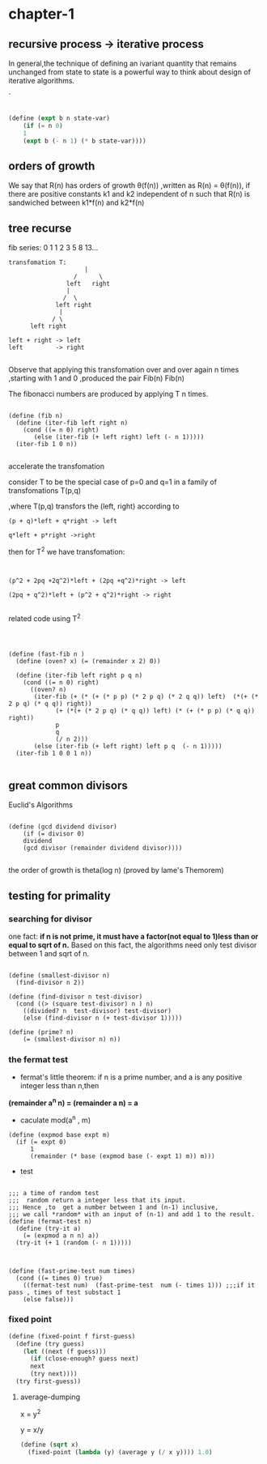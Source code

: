 

#+HTML_HEAD: <link rel="stylesheet" type="text/css" href="../css/simple-frame.css" />
* chapter-1
**  recursive process -> iterative process  

In general,the technique of defining an ivariant quantity that remains unchanged from state to state is a powerful way to think about design of iterative algorithms.

`
#+BEGIN_SRC scheme

(define (expt b n state-var)
	(if (= n 0)
	1
	(expt b (- n 1) (* b state-var))))

#+END_SRC
**  orders of growth  

 We say that R(n) has orders of growth \theta(f(n)) ,written as R(n) = \theta(f(n)),
 if there are positive constants k1 and k2 independent of n such that R(n)
 is sandwiched  between k1*f(n) and k2*f(n)
**  tree recurse

fib series: 0 1 1 2 3 5 8 13...
#+BEGIN_EXAMPLE
transfomation T:
                     |
                  /      \               
                left   right   
                |                       
               /  \                   
             left right      
              |                      
            / \                     
      left right          

left + right -> left
left         -> right

#+END_EXAMPLE

Observe that applying this transfomation over and over again n times ,starting with 1 and 0 ,produced  the pair Fib(n) Fib(n)

The fibonacci numbers are produced by applying T n times.

#+BEGIN_SRC 

(define (fib n)
  (define (iter-fib left right n)
    (cond ((= n 0) right)
	   (else (iter-fib (+ left right) left (- n 1)))))
  (iter-fib 1 0 n))

#+END_SRC

accelerate the transfomation

consider T to be the special case of p=0 and q=1 in a family of transfomations T(p,q)

,where T(p,q) transfors the (left, right) according to


#+BEGIN_SRC 
(p + q)*left + q*right -> left

q*left + p*right ->right
#+END_SRC

then for T^2 we have transfomation:

#+BEGIN_SRC 


(p^2 + 2pq +2q^2)*left + (2pq +q^2)*right -> left

(2pq + q^2)*left + (p^2 + q^2)*right -> right

#+END_SRC
related code using T^2

#+BEGIN_SRC 



(define (fast-fib n )
  (define (oven? x) (= (remainder x 2) 0))
  
  (define (iter-fib left right p q n)
    (cond ((= n 0) right)
	  ((oven? n)
	   (iter-fib (+ (* (+ (* p p) (* 2 p q) (* 2 q q)) left)  (*(+ (* 2 p q) (* q q)) right))
		     (+ (*(+ (* 2 p q) (* q q)) left) (* (+ (* p p) (* q q)) right))
		     p
		     q
		     (/ n 2)))
	   (else (iter-fib (+ left right) left p q  (- n 1)))))
  (iter-fib 1 0 0 1 n))

#+END_SRC

**  great common divisors

Euclid's Algorithms

#+BEGIN_SRC 

(define (gcd dividend divisor)
	(if (= divisor 0)
	dividend
	(gcd divisor (remainder dividend divisor))))

#+END_SRC
the order of growth is theta(log n) (proved by lame's Themorem)

**  testing for primality

***  searching for divisor    
 one fact: *if n is not prime, it must have a factor(not equal to 1)less than or equal to sqrt of n.* 
 Based on this fact, the algorithms need only test divisor between 1 and sqrt of n.

 #+BEGIN_SRC 

 (define (smallest-divisor n)
   (find-divisor n 2))

 (define (find-divisor n test-divisor)
   (cond ((> (square test-divisor) n ) n)
	 ((divided? n  test-divisor) test-divisor)
	 (else (find-divisor n (+ test-divisor 1)))))

 (define (prime? n)
	 (= (smallest-divisor n) n))
 #+END_SRC

***  the fermat test

+ fermat's little theorem:
 if n is a prime number, and a is any positive integer less than n,then     
*(remainder a^n n) = (remainder a n) = a*

+ caculate mod(a^n , m)
#+BEGIN_SRC 
(define (expmod base expt m)
  (if (= expt 0)
      1
      (remainder (* base (expmod base (- expt 1) m)) m)))
#+END_SRC
+ test
#+BEGIN_SRC 

;;; a time of random test
;;;  random return a integer less that its input.
;;; Hence ,to  get a number between 1 and (n-1) inclusive,
;;; we call *random* with an input of (n-1) and add 1 to the result.
(define (fermat-test n)
  (define (try-it a)
    (= (expmod a n n) a))
  (try-it (+ 1 (random (- n 1)))))
    


(define (fast-prime-test num times)
  (cond ((= times 0) true)
	((fermat-test num)  (fast-prime-test  num (- times 1))) ;;;if it pass , times of test substact 1
	(else false)))	
#+END_SRC  



*** fixed point
#+BEGIN_SRC scheme
(define (fixed-point f first-guess)
  (define (try guess)
    (let ((next (f guess)))
      (if (close-enough? guess next)
	  next
	  (try next))))
  (try first-guess))
#+END_SRC
**** average-dumping
x = y^2

y = x/y

#+BEGIN_SRC scheme 
(define (sqrt x)
  (fixed-point (lambda (y) (average y (/ x y)))) 1.0)
#+END_SRC
